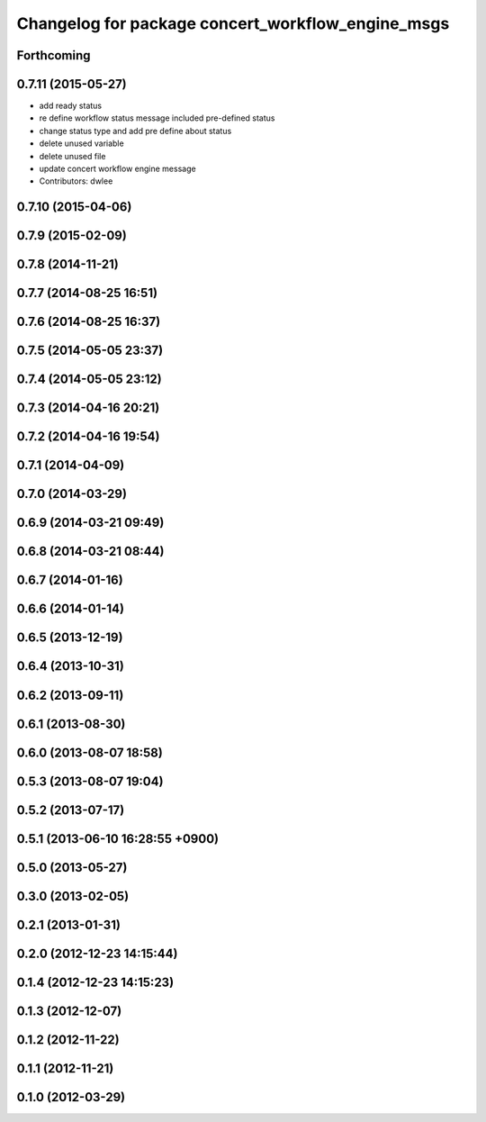 ^^^^^^^^^^^^^^^^^^^^^^^^^^^^^^^^^^^^^^^^^^^^^^^^^^
Changelog for package concert_workflow_engine_msgs
^^^^^^^^^^^^^^^^^^^^^^^^^^^^^^^^^^^^^^^^^^^^^^^^^^

Forthcoming
-----------

0.7.11 (2015-05-27)
-------------------
* add ready status
* re define workflow status message included pre-defined status
* change status type and add pre define about status
* delete unused variable
* delete unused file
* update concert workflow engine message
* Contributors: dwlee

0.7.10 (2015-04-06)
-------------------

0.7.9 (2015-02-09)
------------------

0.7.8 (2014-11-21)
------------------

0.7.7 (2014-08-25 16:51)
------------------------

0.7.6 (2014-08-25 16:37)
------------------------

0.7.5 (2014-05-05 23:37)
------------------------

0.7.4 (2014-05-05 23:12)
------------------------

0.7.3 (2014-04-16 20:21)
------------------------

0.7.2 (2014-04-16 19:54)
------------------------

0.7.1 (2014-04-09)
------------------

0.7.0 (2014-03-29)
------------------

0.6.9 (2014-03-21 09:49)
------------------------

0.6.8 (2014-03-21 08:44)
------------------------

0.6.7 (2014-01-16)
------------------

0.6.6 (2014-01-14)
------------------

0.6.5 (2013-12-19)
------------------

0.6.4 (2013-10-31)
------------------

0.6.2 (2013-09-11)
------------------

0.6.1 (2013-08-30)
------------------

0.6.0 (2013-08-07 18:58)
------------------------

0.5.3 (2013-08-07 19:04)
------------------------

0.5.2 (2013-07-17)
------------------

0.5.1 (2013-06-10 16:28:55 +0900)
---------------------------------

0.5.0 (2013-05-27)
------------------

0.3.0 (2013-02-05)
------------------

0.2.1 (2013-01-31)
------------------

0.2.0 (2012-12-23 14:15:44)
---------------------------

0.1.4 (2012-12-23 14:15:23)
---------------------------

0.1.3 (2012-12-07)
------------------

0.1.2 (2012-11-22)
------------------

0.1.1 (2012-11-21)
------------------

0.1.0 (2012-03-29)
------------------

